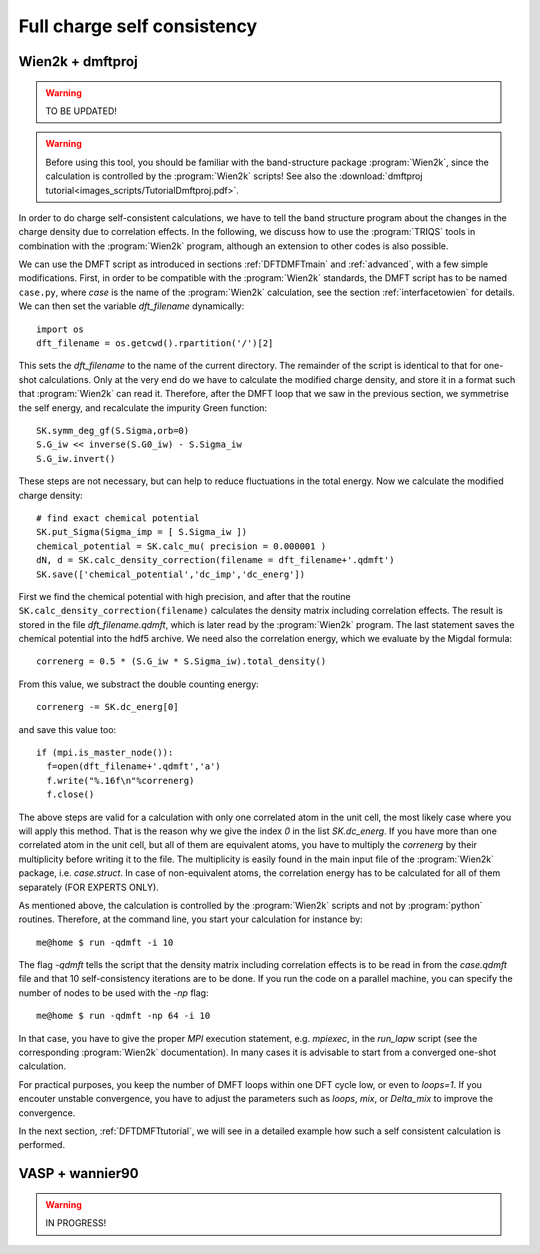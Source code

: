 .. _full_charge_selfcons:

Full charge self consistency
============================

Wien2k + dmftproj
-----------------

.. warning::
  TO BE UPDATED!

.. warning::
  Before using this tool, you should be familiar with the band-structure package :program:`Wien2k`, since
  the calculation is controlled by the :program:`Wien2k` scripts! See also the :download:`dmftproj tutorial<images_scripts/TutorialDmftproj.pdf>`.

In order to do charge self-consistent calculations, we have to tell the band structure program about the
changes in the charge density due to correlation effects. In the following, we discuss how to use the 
:program:`TRIQS` tools in combination with the :program:`Wien2k` program, although an extension to other 
codes is also possible.

We can use the DMFT script as introduced in sections :ref:`DFTDMFTmain` and :ref:`advanced`, with a few simple 
modifications. First, in order to be compatible with the :program:`Wien2k` standards, the DMFT script has to be 
named ``case.py``, where `case` is the name of the :program:`Wien2k` calculation, see the section 
:ref:`interfacetowien` for details. We can then set the variable `dft_filename` dynamically::

  import os
  dft_filename = os.getcwd().rpartition('/')[2]

This sets the `dft_filename` to the name of the current directory. The remainder of the script is identical to 
that for one-shot calculations. Only at the very end do we have to calculate the modified charge density,
and store it in a format such that :program:`Wien2k` can read it. Therefore, after the DMFT loop that we saw in the 
previous section, we symmetrise the self energy, and recalculate the impurity Green function::

  SK.symm_deg_gf(S.Sigma,orb=0)
  S.G_iw << inverse(S.G0_iw) - S.Sigma_iw
  S.G_iw.invert()

These steps are not necessary, but can help to reduce fluctuations in the total energy. 
Now we calculate the modified charge density::

  # find exact chemical potential
  SK.put_Sigma(Sigma_imp = [ S.Sigma_iw ])
  chemical_potential = SK.calc_mu( precision = 0.000001 )
  dN, d = SK.calc_density_correction(filename = dft_filename+'.qdmft')
  SK.save(['chemical_potential','dc_imp','dc_energ'])

First we find the chemical potential with high precision, and after that the routine 
``SK.calc_density_correction(filename)`` calculates the density matrix including correlation effects. The result
is stored in the file `dft_filename.qdmft`, which is later read by the :program:`Wien2k` program. The last statement saves 
the chemical potential into the hdf5 archive.
We need also the correlation energy, which we evaluate by the Migdal formula::

  correnerg = 0.5 * (S.G_iw * S.Sigma_iw).total_density()

From this value, we substract the double counting energy::

  correnerg -= SK.dc_energ[0]

and save this value too::

  if (mpi.is_master_node()):
    f=open(dft_filename+'.qdmft','a')
    f.write("%.16f\n"%correnerg)
    f.close()

The above steps are valid for a calculation with only one correlated atom in the unit cell, the most likely case
where you will apply this method. That is the reason why we give the index `0` in the list `SK.dc_energ`.
If you have more than one correlated atom in the unit cell, but all of them
are equivalent atoms, you have to multiply the `correnerg` by their multiplicity before writing it to the file.
The multiplicity is easily found in the main input file of the :program:`Wien2k` package, i.e. `case.struct`. In case of
non-equivalent atoms, the correlation energy has to be calculated for all of them separately (FOR EXPERTS ONLY).

As mentioned above, the calculation is controlled by the :program:`Wien2k` scripts and not by :program:`python` 
routines. Therefore, at the command line, you start your calculation for instance by::

  me@home $ run -qdmft -i 10

The flag `-qdmft` tells the script that the density matrix including correlation effects is to be read in from the `case.qdmft`
file and that 10 self-consistency iterations are to be done. If you run the code on a parallel machine, you can specify the number of 
nodes to be used with the `-np` flag::

  me@home $ run -qdmft -np 64 -i 10

In that case, you have to give the proper `MPI` execution statement, e.g. `mpiexec`, in the `run_lapw` script (see the 
corresponding :program:`Wien2k` documentation). In many cases it is advisable to start from a converged one-shot 
calculation.

For practical purposes, you keep the number of DMFT loops within one DFT cycle low, or even to `loops=1`. If you encouter 
unstable convergence, you have to adjust the parameters such as
`loops`, `mix`, or `Delta_mix` to improve the convergence.

In the next section, :ref:`DFTDMFTtutorial`, we will see in a detailed
example how such a self consistent calculation is performed.

VASP + wannier90
----------------

.. warning::
  IN PROGRESS!


